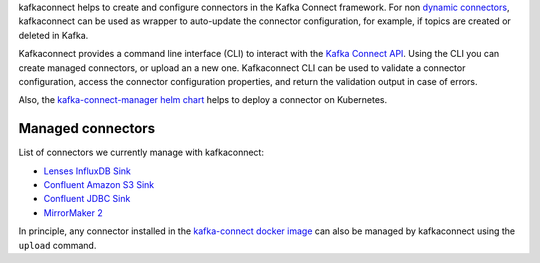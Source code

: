 
kafkaconnect helps to create and configure connectors in the Kafka Connect framework.
For non `dynamic connectors`_, kafkaconnect can be used as wrapper to auto-update
the connector configuration, for example, if topics are created or deleted in Kafka.

Kafkaconnect provides a command line interface (CLI) to interact with the `Kafka Connect API`_.
Using the CLI you can create managed connectors, or upload an a new one.
Kafkaconnect CLI can be used to validate a connector configuration, access the connector configuration properties, and return the validation output in case of errors.

Also, the `kafka-connect-manager helm chart`_ helps to deploy a connector on Kubernetes.

.. _dynamic connectors: https://www.confluent.io/blog/create-dynamic-kafka-connect-source-connectors/
.. _Kafka Connect API: https://docs.confluent.io/current/connect/references/restapi.html
.. _kafka-connect-manager helm chart: https://github.com/lsst-sqre/charts/tree/master/charts/kafka-connect-manager

Managed connectors
------------------

List of connectors we currently manage with kafkaconnect:

* `Lenses InfluxDB Sink`_
* `Confluent Amazon S3 Sink`_
* `Confluent JDBC Sink`_
* `MirrorMaker 2`_

.. _Lenses InfluxDB Sink: https://docs.lenses.io/connectors/sink/influx.html
.. _Confluent Amazon S3 Sink: https://docs.confluent.io/current/connect/kafka-connect-s3
.. _Confluent JDBC Sink: https://docs.confluent.io/kafka-connect-jdbc/current/sink-connector/index.html
.. _MirrorMaker 2: https://cwiki.apache.org/confluence/display/KAFKA/KIP-382%3A+MirrorMaker+2.0

In principle, any connector installed in the `kafka-connect docker image`_ can also be managed by kafkaconnect using the ``upload`` command.

.. _kafka-connect docker image: https://github.com/lsst-sqre/kafka-connect-manager/tree/master/cp-kafka-connect
